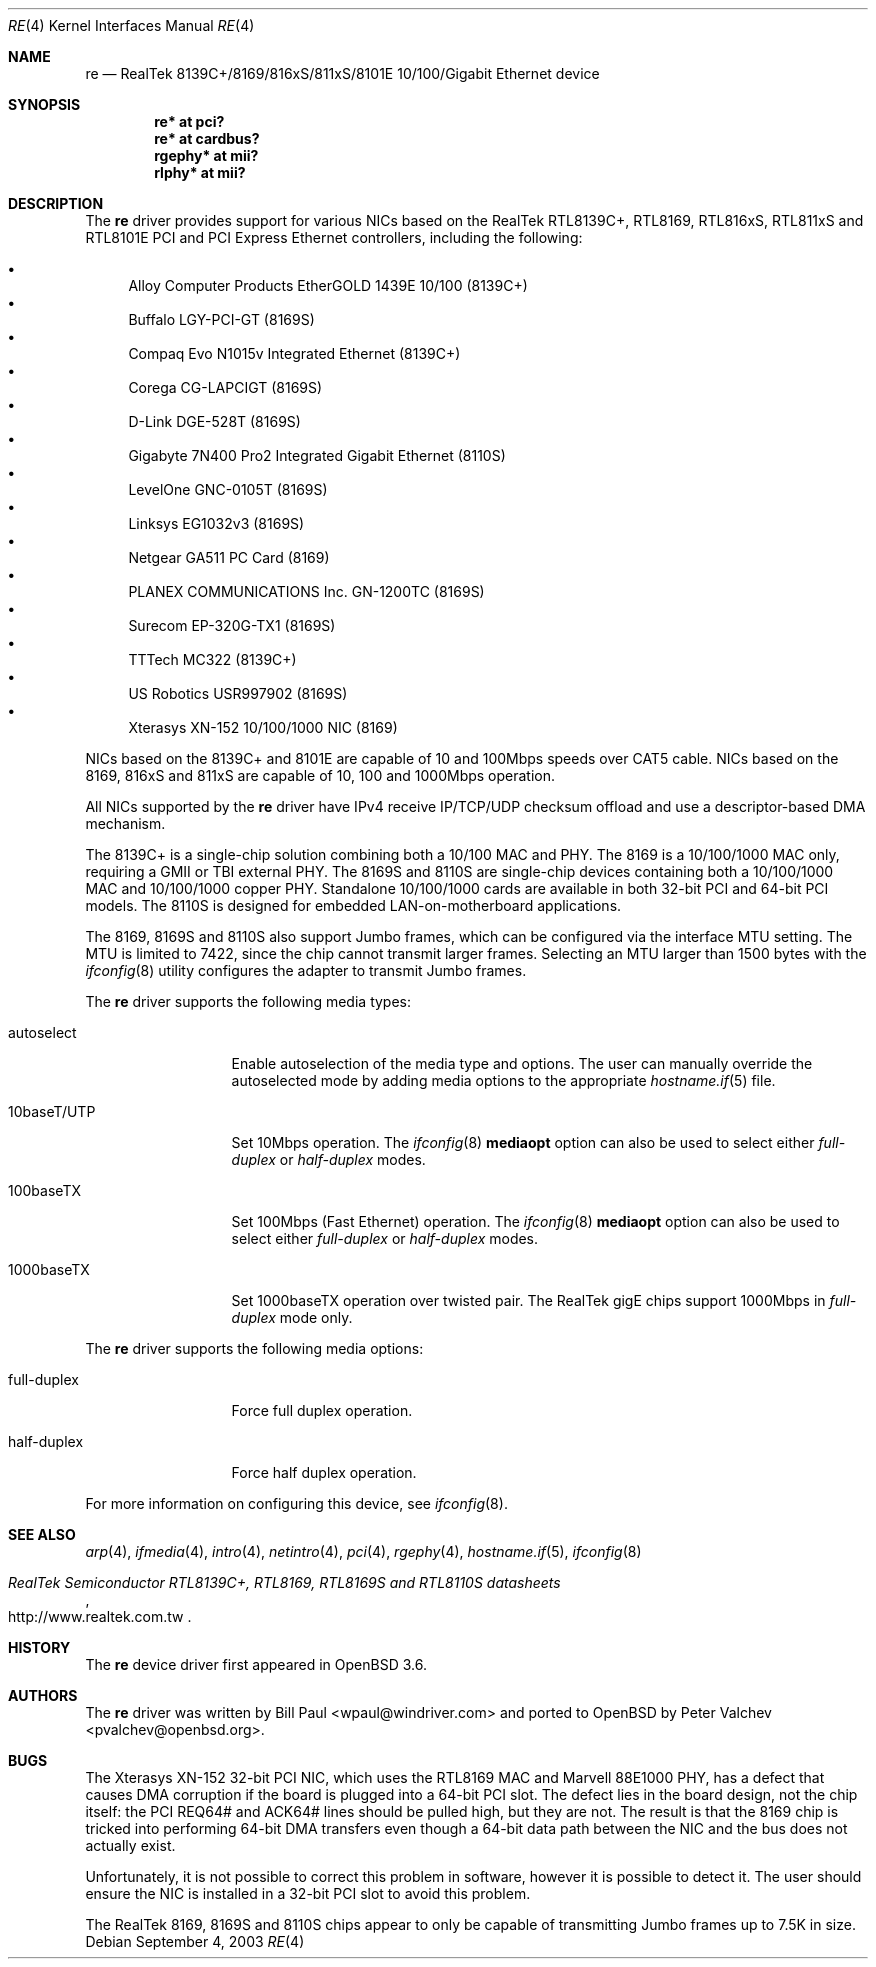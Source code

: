 .\" $OpenBSD: re.4,v 1.24 2006/07/11 05:06:17 brad Exp $
.\" Copyright (c) 2003
.\"	Bill Paul <wpaul@windriver.com>. All rights reserved.
.\"
.\" Redistribution and use in source and binary forms, with or without
.\" modification, are permitted provided that the following conditions
.\" are met:
.\" 1. Redistributions of source code must retain the above copyright
.\"    notice, this list of conditions and the following disclaimer.
.\" 2. Redistributions in binary form must reproduce the above copyright
.\"    notice, this list of conditions and the following disclaimer in the
.\"    documentation and/or other materials provided with the distribution.
.\" 3. All advertising materials mentioning features or use of this software
.\"    must display the following acknowledgement:
.\"	This product includes software developed by Bill Paul.
.\" 4. Neither the name of the author nor the names of any co-contributors
.\"    may be used to endorse or promote products derived from this software
.\"   without specific prior written permission.
.\"
.\" THIS SOFTWARE IS PROVIDED BY Bill Paul AND CONTRIBUTORS ``AS IS'' AND
.\" ANY EXPRESS OR IMPLIED WARRANTIES, INCLUDING, BUT NOT LIMITED TO, THE
.\" IMPLIED WARRANTIES OF MERCHANTABILITY AND FITNESS FOR A PARTICULAR PURPOSE
.\" ARE DISCLAIMED.  IN NO EVENT SHALL Bill Paul OR THE VOICES IN HIS HEAD
.\" BE LIABLE FOR ANY DIRECT, INDIRECT, INCIDENTAL, SPECIAL, EXEMPLARY, OR
.\" CONSEQUENTIAL DAMAGES (INCLUDING, BUT NOT LIMITED TO, PROCUREMENT OF
.\" SUBSTITUTE GOODS OR SERVICES; LOSS OF USE, DATA, OR PROFITS; OR BUSINESS
.\" INTERRUPTION) HOWEVER CAUSED AND ON ANY THEORY OF LIABILITY, WHETHER IN
.\" CONTRACT, STRICT LIABILITY, OR TORT (INCLUDING NEGLIGENCE OR OTHERWISE)
.\" ARISING IN ANY WAY OUT OF THE USE OF THIS SOFTWARE, EVEN IF ADVISED OF
.\" THE POSSIBILITY OF SUCH DAMAGE.
.\"
.\" $FreeBSD: /repoman/r/ncvs/src/share/man/man4/re.4,v 1.4 2004/03/04 06:42:46 sanpei Exp $
.\"
.Dd September 4, 2003
.Dt RE 4
.Os
.Sh NAME
.Nm re
.Nd RealTek 8139C+/8169/816xS/811xS/8101E 10/100/Gigabit Ethernet device
.Sh SYNOPSIS
.Cd "re* at pci?"
.Cd "re* at cardbus?"
.Cd "rgephy* at mii?"
.Cd "rlphy* at mii?"
.Sh DESCRIPTION
The
.Nm
driver provides support for various NICs based on the
RealTek RTL8139C+, RTL8169, RTL816xS, RTL811xS and
RTL8101E PCI and PCI Express Ethernet controllers,
including the following:
.Pp
.Bl -bullet -compact
.It
Alloy Computer Products EtherGOLD 1439E 10/100 (8139C+)
.It
Buffalo LGY-PCI-GT (8169S)
.It
Compaq Evo N1015v Integrated Ethernet (8139C+)
.It
Corega CG-LAPCIGT (8169S)
.It
D-Link DGE-528T (8169S)
.It
Gigabyte 7N400 Pro2 Integrated Gigabit Ethernet (8110S)
.It
LevelOne GNC-0105T (8169S)
.It
Linksys EG1032v3 (8169S)
.It
Netgear GA511 PC Card (8169)
.It
PLANEX COMMUNICATIONS Inc. GN-1200TC (8169S)
.It
Surecom EP-320G-TX1 (8169S)
.It
TTTech MC322 (8139C+)
.It
US Robotics USR997902 (8169S)
.It
Xterasys XN-152 10/100/1000 NIC (8169)
.El
.Pp
NICs based on the 8139C+ and 8101E are capable of 10 and 100Mbps speeds
over CAT5 cable.
NICs based on the 8169, 816xS and 811xS are capable of 10, 100 and
1000Mbps operation.
.Pp
All NICs supported by the
.Nm
driver have IPv4 receive IP/TCP/UDP checksum offload
and use a descriptor-based DMA mechanism.
.Pp
The 8139C+ is a single-chip solution combining both a 10/100 MAC and PHY.
The 8169 is a 10/100/1000 MAC only, requiring a GMII or TBI external PHY.
The 8169S and 8110S are single-chip devices
containing both a 10/100/1000 MAC and 10/100/1000 copper PHY.
Standalone 10/100/1000 cards are available in both 32-bit PCI and 64-bit
PCI models.
The 8110S is designed for embedded LAN-on-motherboard applications.
.Pp
The 8169, 8169S and 8110S also support Jumbo frames,
which can be configured via the interface MTU setting.
The MTU is limited to 7422, since the chip cannot transmit larger frames.
Selecting an MTU larger than 1500 bytes with the
.Xr ifconfig 8
utility configures the adapter to transmit Jumbo frames.
.Pp
The
.Nm
driver supports the following media types:
.Bl -tag -width 10baseTXUTP
.It autoselect
Enable autoselection of the media type and options.
The user can manually override the autoselected mode by adding media options
to the appropriate
.Xr hostname.if 5
file.
.It 10baseT/UTP
Set 10Mbps operation.
The
.Xr ifconfig 8
.Ic mediaopt
option can also be used to select either
.Ar full-duplex
or
.Ar half-duplex
modes.
.It 100baseTX
Set 100Mbps (Fast Ethernet) operation.
The
.Xr ifconfig 8
.Ic mediaopt
option can also be used to select either
.Ar full-duplex
or
.Ar half-duplex
modes.
.It 1000baseTX
Set 1000baseTX operation over twisted pair.
The RealTek gigE chips support 1000Mbps in
.Ar full-duplex
mode only.
.\" .It 1000baseSX
.\" Set 1000Mbps (Gigabit Ethernet) operation.
.\" Both
.\" .Ar full-duplex
.\" and
.\" .Ar half-duplex
.\" modes are supported.
.El
.Pp
The
.Nm
driver supports the following media options:
.Bl -tag -width full-duplex
.It full-duplex
Force full duplex operation.
.It half-duplex
Force half duplex operation.
.El
.Pp
For more information on configuring this device, see
.Xr ifconfig 8 .
.Sh SEE ALSO
.Xr arp 4 ,
.Xr ifmedia 4 ,
.Xr intro 4 ,
.Xr netintro 4 ,
.Xr pci 4 ,
.Xr rgephy 4 ,
.Xr hostname.if 5 ,
.Xr ifconfig 8
.Rs
.%T RealTek Semiconductor RTL8139C+, RTL8169, RTL8169S and RTL8110S datasheets
.%O http://www.realtek.com.tw
.Re
.Sh HISTORY
The
.Nm
device driver first appeared in
.Ox 3.6 .
.Sh AUTHORS
.An -nosplit
The
.Nm
driver was written by
.An Bill Paul Aq wpaul@windriver.com
and ported to
.Ox
by
.An Peter Valchev Aq pvalchev@openbsd.org .
.Sh BUGS
The Xterasys XN-152 32-bit PCI NIC, which uses the RTL8169 MAC and
Marvell 88E1000 PHY, has a defect that causes DMA corruption
if the board is plugged into a 64-bit PCI slot.
The defect lies in the board design, not the chip itself: the PCI REQ64#
and ACK64# lines should be pulled high, but they are not.
The result is that the 8169 chip is tricked into performing 64-bit DMA
transfers even though a 64-bit data path between the NIC and the bus does
not actually exist.
.Pp
Unfortunately, it is not possible to correct this problem in software,
however it is possible to detect it.
The user should ensure the NIC is installed in a 32-bit PCI slot to avoid
this problem.
.Pp
The RealTek 8169, 8169S and 8110S chips appear to only be capable of
transmitting Jumbo frames up to 7.5K in size.

